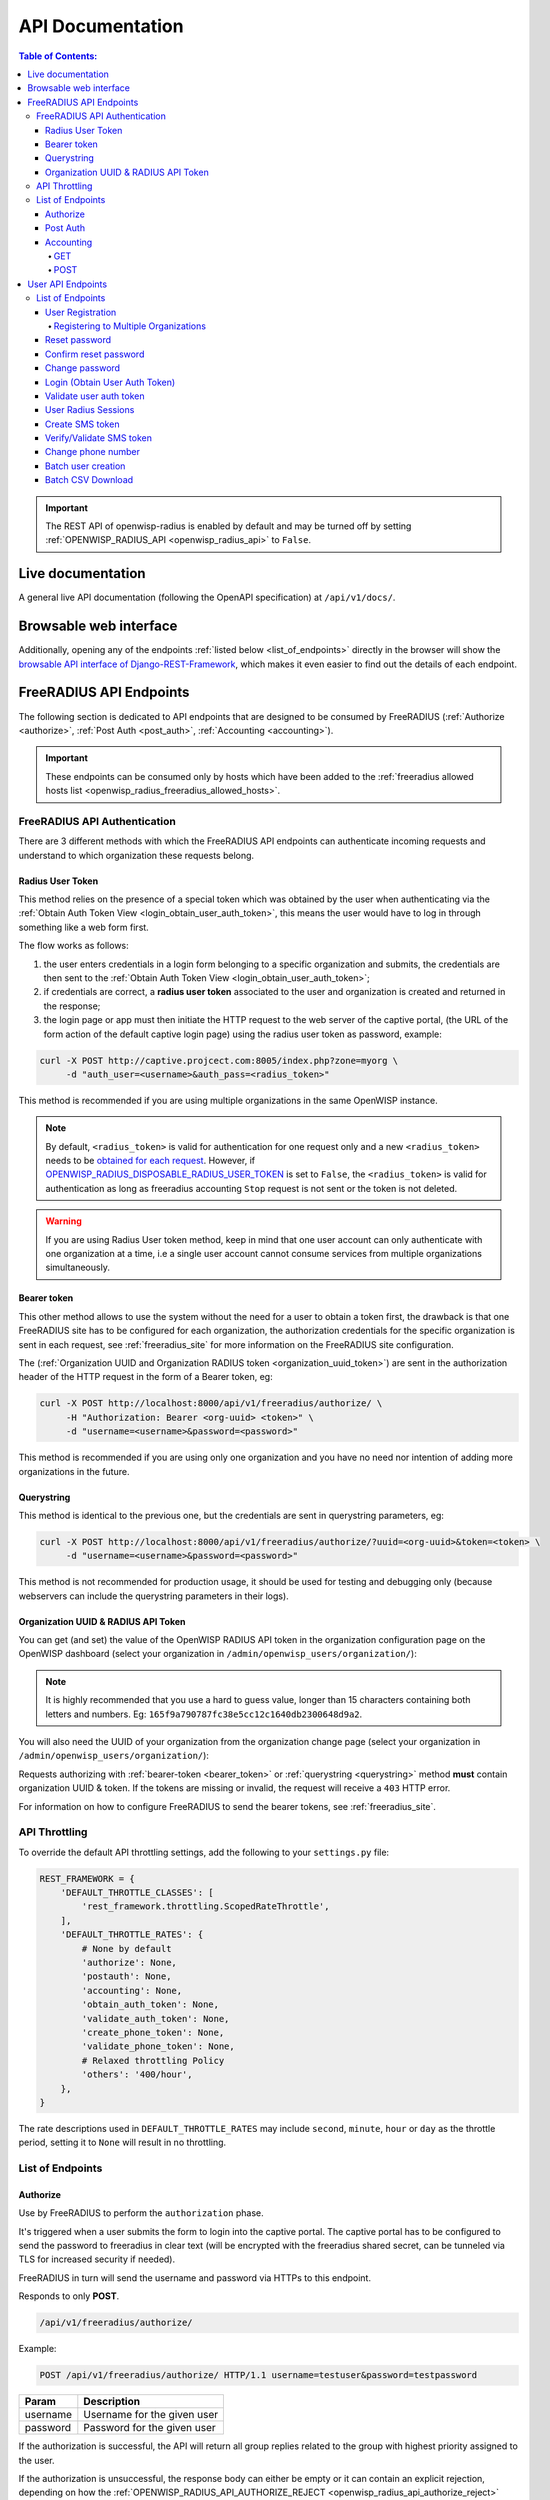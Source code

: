 =================
API Documentation
=================

.. contents:: **Table of Contents**:
   :backlinks: none
   :depth: 4

.. important::
    The REST API of openwisp-radius is enabled by default and may be turned off by
    setting :ref:`OPENWISP_RADIUS_API <openwisp_radius_api>` to ``False``.

Live documentation
******************

.. image:: /images/swagger_api.png
   :alt: Swagger API Documentation

A general live API documentation (following the OpenAPI specification) at ``/api/v1/docs/``.

Browsable web interface
***********************
.. image:: /images/drf_api_interface.png
   :alt: API Interface

Additionally, opening any of the endpoints :ref:`listed below <list_of_endpoints>`
directly in the browser will show the `browsable API interface of Django-REST-Framework
<https://www.django-rest-framework.org/topics/browsable-api/>`_,
which makes it even easier to find out the details of each endpoint.

FreeRADIUS API Endpoints
************************

The following section is dedicated to API endpoints that are designed
to be consumed by FreeRADIUS (:ref:`Authorize <authorize>`, :ref:`Post Auth <post_auth>`, :ref:`Accounting <accounting>`).

.. important::
    These endpoints can be consumed only by hosts which have
    been added to the :ref:`freeradius allowed hosts list
    <openwisp_radius_freeradius_allowed_hosts>`.

.. _freeradius_api_authentication:

FreeRADIUS API Authentication
=============================

There are 3 different methods with which the FreeRADIUS API endpoints
can authenticate incoming requests and understand to which organization
these requests belong.

.. _radius_user_token:

Radius User Token
-----------------

This method relies on the presence of a special token which was obtained
by the user when authenticating via the
:ref:`Obtain Auth Token View <login_obtain_user_auth_token>`, this means
the user would have to log in through something like a web form first.

The flow works as follows:

1. the user enters credentials in a login form belonging to a specific organization
   and submits, the credentials are then sent to the :ref:`Obtain Auth Token View <login_obtain_user_auth_token>`;
2. if credentials are correct, a **radius user token** associated to the user
   and organization is created and returned in the response;
3. the login page or app must then initiate the HTTP request to the web server
   of the captive portal,
   (the URL of the form action of the default captive login page)
   using the radius user token as password, example:

.. code-block:: text

    curl -X POST http://captive.projcect.com:8005/index.php?zone=myorg \
         -d "auth_user=<username>&auth_pass=<radius_token>"

This method is recommended if you are using multiple organizations
in the same OpenWISP instance.

.. note::
    By default, ``<radius_token>`` is valid for authentication for one
    request only and a new ``<radius_token>`` needs to be `obtained for
    each request <#login-obtain-user-auth-token>`_.
    However, if `OPENWISP_RADIUS_DISPOSABLE_RADIUS_USER_TOKEN
    <./settings.html#openwisp-radius-disposable-radius-user-token>`_
    is set to ``False``, the ``<radius_token>`` is valid for authentication
    as long as freeradius accounting ``Stop`` request is not sent
    or the token is not deleted.

.. warning::
    If you are using Radius User token method, keep in mind that one
    user account can only authenticate with one organization
    at a time, i.e a single user account cannot consume
    services from multiple organizations simultaneously.

.. _bearer_token:

Bearer token
------------

This other method allows to use the system without the need for a user
to obtain a token first, the drawback is that one FreeRADIUS site has to
be configured for each organization, the authorization credentials for
the specific organization is sent in each request,
see :ref:`freeradius_site` for more information on
the FreeRADIUS site configuration.

The (:ref:`Organization UUID and Organization RADIUS token
<organization_uuid_token>`) are sent in the authorization header of
the HTTP request in the form of a Bearer token, eg:

.. code-block:: text

      curl -X POST http://localhost:8000/api/v1/freeradius/authorize/ \
           -H "Authorization: Bearer <org-uuid> <token>" \
           -d "username=<username>&password=<password>"

This method is recommended if you are using only one organization
and you have no need nor intention of adding more organizations in the future.

.. _querystring:

Querystring
-----------

This method is identical to the previous one, but the credentials
are sent in querystring parameters, eg:

.. code-block:: text

      curl -X POST http://localhost:8000/api/v1/freeradius/authorize/?uuid=<org-uuid>&token=<token> \
           -d "username=<username>&password=<password>"

This method is not recommended for production usage, it should be
used for testing and debugging only
(because webservers can include the querystring parameters in their logs).

.. _organization_uuid_token:

Organization UUID & RADIUS API Token
------------------------------------

You can get (and set) the value of the OpenWISP RADIUS API token in the
organization configuration page on the OpenWISP dashboard
(select your organization in ``/admin/openwisp_users/organization/``):

.. image:: /images/token.png
   :alt: Organization Radius Token

.. note::
    It is highly recommended that you use a hard to guess value, longer than
    15 characters containing both letters and numbers.
    Eg: ``165f9a790787fc38e5cc12c1640db2300648d9a2``.

You will also need the UUID of your organization from the organization change page
(select your organization in ``/admin/openwisp_users/organization/``):

.. image:: /images/org_uuid.png
   :alt: Organization UUID

Requests authorizing with :ref:`bearer-token <bearer_token>` or :ref:`querystring
<querystring>` method **must** contain organization UUID & token. If the
tokens are missing or invalid, the request will receive a ``403`` HTTP error.

For information on how to configure FreeRADIUS to send the bearer tokens, see
:ref:`freeradius_site`.

API Throttling
==============

To override the default API throttling settings, add the following to your ``settings.py`` file:

.. code-block:: python

    REST_FRAMEWORK = {
        'DEFAULT_THROTTLE_CLASSES': [
            'rest_framework.throttling.ScopedRateThrottle',
        ],
        'DEFAULT_THROTTLE_RATES': {
            # None by default
            'authorize': None,
            'postauth': None,
            'accounting': None,
            'obtain_auth_token': None,
            'validate_auth_token': None,
            'create_phone_token': None,
            'validate_phone_token': None,
            # Relaxed throttling Policy
            'others': '400/hour',
        },
    }

The rate descriptions used in ``DEFAULT_THROTTLE_RATES`` may include
``second``, ``minute``, ``hour`` or ``day`` as the throttle period, setting it to ``None`` will result in no throttling.

.. _list_of_endpoints:

List of Endpoints
=================

.. _authorize:

Authorize
---------

Use by FreeRADIUS to perform the ``authorization`` phase.

It's triggered when a user submits the form to login into the captive portal.
The captive portal has to be configured to send the password to freeradius in clear text
(will be encrypted with the freeradius shared secret, can be tunneled
via TLS for increased security if needed).

FreeRADIUS in turn will send the username and password via HTTPs to this endpoint.

Responds to only **POST**.

.. code-block:: text

    /api/v1/freeradius/authorize/

Example:

.. code-block:: text

    POST /api/v1/freeradius/authorize/ HTTP/1.1 username=testuser&password=testpassword

========    ===========================
Param       Description
========    ===========================
username    Username for the given user
password    Password for the given user
========    ===========================

If the authorization is successful, the API will return all group replies
related to the group with highest priority assigned to the user.

If the authorization is unsuccessful, the response body can either be empty
or it can contain an explicit rejection, depending on how the
:ref:`OPENWISP_RADIUS_API_AUTHORIZE_REJECT <openwisp_radius_api_authorize_reject>`
setting is configured.

.. _post_auth:

Post Auth
---------

API endpoint designed to be used by FreeRADIUS ``postauth``.

Responds only to **POST**.

.. code-block:: text

    /api/v1/freeradius/postauth/

==================   ===================================
Param                Description
==================   ===================================
username             Username
password             Password (*)
reply                Radius reply received by freeradius
called_station_id    Called Station ID
calling_station_id   Calling Station ID
==================   ===================================

(*): the ``password`` is stored only on unsuccessful authorizations.

Returns an empty response body in order to instruct
FreeRADIUS to avoid processing the response body.

.. _accounting:

Accounting
----------

.. code-block:: text

    /api/v1/freeradius/accounting/

GET
~~~

Returns a list of accounting objects

.. code-block:: text

    GET /api/v1/freeradius/accounting/

.. code-block:: json

    [
      {
          "called_station_id": "00-27-22-F3-FA-F1:hostname",
          "nas_port_type": "Async",
          "groupname": null,
          "id": 1,
          "realm": "",
          "terminate_cause": "User_Request",
          "nas_ip_address": "172.16.64.91",
          "authentication": "RADIUS",
          "stop_time": null,
          "nas_port_id": "1",
          "service_type": "Login-User",
          "username": "admin",
          "update_time": null,
          "connection_info_stop": null,
          "start_time": "2018-03-10T14:44:17.234035+01:00",
          "output_octets": 1513075509,
          "calling_station_id": "5c:7d:c1:72:a7:3b",
          "input_octets": 9900909,
          "interval": null,
          "session_time": 261,
          "session_id": "35000006",
          "connection_info_start": null,
          "framed_protocol": "test",
          "framed_ip_address": "127.0.0.1",
          "unique_id": "75058e50"
      }
    ]

POST
~~~~

Add or update accounting information (start, interim-update, stop);
does not return any JSON response so that freeradius will avoid
processing the response without generating warnings

=====================     ======================
Param                     Description
=====================     ======================
session_id                Session ID
unique_id                 Accounting unique ID
username                  Username
groupname                 Group name
realm                     Realm
nas_ip_address            NAS IP address
nas_port_id               NAS port ID
nas_port_type             NAS port type
start_time                Start time
update_time               Update time
stop_time                 Stop time
interval                  Interval
session_time              Session Time
authentication            Authentication
connection_info_start     Connection Info Start
connection_info_stop      Connection Info Stop
input_octets              Input Octets
output_octets             Output Octets
called_station_id         Called station ID
calling_station_id        Calling station ID
terminate_cause           Termination Cause
service_type              Service Type
framed_protocol           Framed protocol
framed_ip_address         framed IP address
=====================     ======================

Pagination
++++++++++

Pagination is provided using a Link header pagination. Check `here for more information about
traversing with pagination <https://developer.github.com/v3/guides/traversing-with-pagination/>`_.

.. code-block:: text

    {
      ....
      ....
      link: <http://testserver/api/v1/freeradius/accounting/?page=2&page_size=1>; rel=\"next\",
            <http://testserver/api/v1/freeradius/accounting/?page=3&page_size=1>; rel=\"last\"
      ....
      ....
    }

.. note::
    Default page size is 10, which can be overridden using
    the `page_size` parameter.

Filters
+++++++

The JSON objects returned using the GET endpoint can be filtered/queried using specific parameters.

==================  ====================================
Filter Parameters   Description
==================  ====================================
username            Username
called_station_id   Called Station ID
calling_station_id  Calling Station ID
start_time          Start time (greater or equal to)
stop_time           Stop time (less or equal to)
is_open             If stop_time is null
==================  ====================================

User API Endpoints
******************

These API endpoints are designed to be used by users
(eg: creating an account, changing their password,
obtaining access tokens, validating their phone number, etc.).

.. note::
  The API endpoints described below do not require the
  :ref:`Organization API Token <organization_uuid_token>`
  described in the beginning of this document.

Some endpoints require the sending of the user API access
token sent in the form of a "Bearer Token", example:

.. code-block:: shell

    curl -H "Authorization: Bearer <user-token>" \
         'http://localhost:8000/api/v1/radius/organization/default/account/session/'

List of Endpoints
=================

.. _user_registration:

User Registration
-----------------

.. important::

    This endpoint is enabled by default but can be disabled either
    via a :ref:`global setting or from the admin interface
    <openwisp_radius_registration_api_enabled>`.

.. code-block:: text

  /api/v1/radius/organization/<organization-slug>/account/

Responds only to **POST**.

Parameters:

===============    ===============================
Param              Description
===============    ===============================
username           string
phone_number       string (\*)
email              string
password1          string
password2          string
first_name         string (\*\*)
last_name          string (\*\*)
birth_date         string (\*\*)
location           string (\*\*)
method             string (\*\*\*)
===============    ===============================

(\*) ``phone_number`` is required only when the organization has enabled
:ref:`SMS verification in its "Organization RADIUS Settings"
<openwisp_radius_sms_verification_enabled>`.

(\*\*) ``first_name``, ``last_name``, ``birth_date`` and ``location``
are optional fields which are disabled by default to make the registration
simple, but can be :ref:`enabled through configuration <openwisp_radius_optional_registration_fields>`.

(\*\*) ``method`` must be one of the available
:ref:`registration/verification methods <openwisp_radius_needs_identity_verification>`;
if identity verification is disabled for a particular org, an empty string
will be acceptable.

.. _registering_to_multiple_organizations:

Registering to Multiple Organizations
~~~~~~~~~~~~~~~~~~~~~~~~~~~~~~~~~~~~~

An **HTTP 409** response will be returned if an existing user tries to register
on a URL of a different organization (because the account already exists).
The response will contain a list of organizations with which the user has already
registered to the system which may be shown to the user in the UI. E.g.:

.. code-block:: json


    {
        "details": "A user like the one being registered already exists.",
        "organizations":[
            {"slug":"default","name":"default"}
        ]
    }

The existing user can register with a new organization using the
:ref:`login endpoint <login_obtain_user_auth_token>`. The user will also get
membership of the new organization only if the organization has
:ref:`user registration enabled <openwisp_radius_registration_api_enabled>`.

.. _reset_password:

Reset password
--------------

This is the classic "password forgotten recovery feature" which
sends a reset password token to the email of the user.

.. code-block:: text

    /api/v1/radius/organization/<organization-slug>/account/password/reset/

Responds only to **POST**.

Parameters:

===============    ======================================================
Param              Description
===============    ======================================================
input              string that can be an email, phone_number or username.
===============    ======================================================

Confirm reset password
----------------------

Allows users to confirm their reset password after having it requested
via the :ref:`Reset password <reset_password>` endpoint.

.. code-block:: text

    /api/v1/radius/organization/<organization-slug>/account/password/reset/confirm/

Responds only to **POST**.

Parameters:

===============    ===============================
Param              Description
===============    ===============================
new_password1      string
new_password2      string
uid                string
token              string
===============    ===============================

Change password
---------------

**Requires the user auth token (Bearer Token)**.

Allows users to change their password after using the
:ref:`Reset password <reset_password>` endpoint.

.. code-block:: text

    /api/v1/radius/organization/<organization-slug>/account/password/change/

Responds only to **POST**.

Parameters:

================   ===============================
Param              Description
================   ===============================
current_password   string
new_password       string
confirm_password   string
================   ===============================

.. _login_obtain_user_auth_token:

Login (Obtain User Auth Token)
------------------------------

.. code-block:: text

    /api/v1/radius/organization/<organization-slug>/account/token/

Responds only to **POST**.

Returns:

- ``radius_user_token``: the user radius token, which can be used to authenticate
  the user in the captive portal by sending it in place of the user password
  (it will be passed to freeradius which in turn will send it to the
  :ref:`authorize API endpoint <authorize>` which will recognize the token as
  the user passsword)
- ``key``: the user API access token, which will be needed to authenticate the user to
  eventual subsequent API requests (eg: change password)
- ``is_active`` if it's ``false`` it means the user has been banned
- ``is_verified`` when identity verification is enabled, it indicates
  whether the user has completed an indirect identity verification
  process like confirming their mobile phone number
- ``method`` registration/verification method used by the user to register,
  eg: ``mobile_phone``, ``social_login``, etc.
- ``username``
- ``email``
- ``phone_number``
- ``first_name``
- ``last_name``
- ``birth_date``
- ``location``

If the user account is inactive or unverified the endpoint will send the data
anyway but using the HTTP status code 401, this way consumers can recognize
these users and trigger the appropriate response needed (eg: reject them
or initiate account verification).

If an existing user account tries to authenticate to an organization of which
they're not member of, then they would be automatically added as members
(if registration is enabled for that org). Please refer to
:ref:`"Registering to Multiple Organizations" <registering_to_multiple_organizations>`.

This endpoint updates the user language preference field according
to the ``Accept-Language`` HTTP header.

Parameters:

===============    ===============================
Param              Description
===============    ===============================
username           string
password           string
===============    ===============================

Validate user auth token
------------------------

Used to check whether the auth token of a user is valid or not.

Return also the radius user token and username in the response.

.. code-block:: text

    /api/v1/radius/organization/<organization-slug>/account/token/validate/

Responds only to **POST**.

Parameters:

=================  ===============================
Param              Description
=================  ===============================
token              the rest auth token to validate
=================  ===============================

The user information is returned in the response (similarly to
:ref:`Obtain User Auth Token <login_obtain_user_auth_token>`),
along with the following additional parameter:

- ``response_code``: string indicating whether the result is successful or not,
  to be used for translation.

This endpoint updates the user language preference field according
to the ``Accept-Language`` HTTP header.

User Radius Sessions
--------------------

**Requires the user auth token (Bearer Token)**.

Returns the radius sessions of the logged-in user and the organization specified
in the URL.

.. code-block:: text

    /api/v1/radius/organization/<organization-slug>/account/session/

Responds only to **GET**.

Create SMS token
----------------

.. note::
  This API endpoint will work only if the organization has enabled
  :ref:`SMS verification <openwisp_radius_sms_verification_enabled>`.

**Requires the user auth token (Bearer Token)**.

Used for SMS verification, sends a code via SMS to the phone number of the user.

.. code-block:: text

    /api/v1/radius/organization/<organization-slug>/account/phone/token/

Responds only to **POST**.

No parameters required.

.. _verify_validate_sms_token:

Verify/Validate SMS token
-------------------------

.. note::
  This API endpoint will work only if the organization has enabled
  :ref:`SMS verification <openwisp_radius_sms_verification_enabled>`.

**Requires the user auth token (Bearer Token)**.

Used for SMS verification, allows users to validate the code they receive via SMS.

.. code-block:: text

    /api/v1/radius/organization/<organization-slug>/account/phone/verify/

Responds only to **POST**.

Parameters:

===============    ===============================
Param              Description
===============    ===============================
code                string
===============    ===============================

Change phone number
-------------------

.. note::
  This API endpoint will work only if the organization has enabled
  :ref:`SMS verification <openwisp_radius_sms_verification_enabled>`.

**Requires the user auth token (Bearer Token)**.

Allows users to change their phone number,
will flag the user as inactive and send them a verification code via SMS.
The phone number of the user is updated only after this verification code
has been :ref:`validated <verify_validate_sms_token>`.

.. code-block:: text

    /api/v1/radius/organization/<organization-slug>/account/phone/change/

Responds only to **POST**.

Parameters:

===============    ===============================
Param              Description
===============    ===============================
phone_number       string
===============    ===============================

.. _batch_user_creation:

Batch user creation
-------------------

This API endpoint allows to use the features described in
:doc:`/user/importing_users` and :doc:`/user/generating_users`.

.. code-block:: text

    /api/v1/radius/batch/

.. note::
  This API endpoint allows to use the features described in :doc:`/user/importing_users`
  and :doc:`/user/generating_users`.

Responds only to **POST**, used to save a ``RadiusBatch`` instance.

It is possible to generate the users of the ``RadiusBatch`` with two different strategies: csv or prefix.

The csv method needs the following parameters:

=================  =================================
Param              Description
=================  =================================
name               Name of the operation
strategy           csv
csvfile            file with the users
expiration_date    date of expiration of the users
organization_slug  slug of organization of the users
=================  =================================

These others are for the prefix method:

=================  ==================================
Param              Description
=================  ==================================
name               name of the operation
strategy           prefix
prefix             prefix for the generation of users
number_of_users    number of users
expiration_date    date of expiration of the users
organization_slug  slug of organization of the users
=================  ==================================

When using this strategy, in the response you can find the field
``user_credentials`` containing the list of users created
(example: ``[['username', 'password'], ['sample_user', 'BBuOb5sN']]``)
and the field ``pdf_link`` which can be used to download a PDF file
containing the user credentials.

Batch CSV Download
-------------------

.. code-block:: text

    /api/v1/radius/organization/<organization-slug>/batch/<id>/csv/<filename>

Responds only to **GET**.

Parameters:

===============    ===============================
Param              Description
===============    ===============================
slug               string
id                 string
filename           string
===============    ===============================
